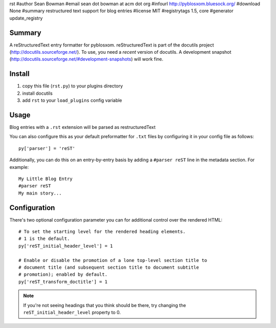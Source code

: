rst
#author Sean Bowman
#email sean dot bowman at acm dot org
#infourl http://pyblosxom.bluesock.org/
#download None
#summary restructured text support for blog entries
#license MIT
#registrytags 1.5, core
#generator update_registry

Summary
=======

A reStructuredText entry formatter for pyblosxom.  reStructuredText is
part of the docutils project (http://docutils.sourceforge.net/).  To
use, you need a *recent* version of docutils.  A development snapshot
(http://docutils.sourceforge.net/#development-snapshots) will work
fine.


Install
=======

1. copy this file (``rst.py``) to your plugins directory
2. install docutils
3. add ``rst`` to your ``load_plugins`` config variable


Usage
=====

Blog entries with a ``.rst`` extension will be parsed as restructuredText

You can also configure this as your default preformatter for ``.txt``
files by configuring it in your config file as follows::

   py['parser'] = 'reST'

Additionally, you can do this on an entry-by-entry basis by adding
a ``#parser reST`` line in the metadata section.  For example::

   My Little Blog Entry
   #parser reST
   My main story...


Configuration
=============

There's two optional configuration parameter you can for additional
control over the rendered HTML::

   # To set the starting level for the rendered heading elements.
   # 1 is the default.
   py['reST_initial_header_level'] = 1
  
   # Enable or disable the promotion of a lone top-level section title to
   # document title (and subsequent section title to document subtitle
   # promotion); enabled by default.
   py['reST_transform_doctitle'] = 1
    

.. Note::

   If you're not seeing headings that you think should be there, try
   changing the ``reST_initial_header_level`` property to 0.
